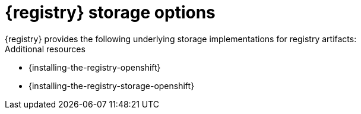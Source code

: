 // Metadata created by nebel

[id="registry-storage"]
= {registry} storage options
{registry} provides the following underlying storage implementations for registry artifacts: 

ifdef::apicurio-registry[]

* In-memory 
* Java Persistence API 
* Apache Kafka 
* Apache Kafka Streams
* Embedded Infinispan cache

NOTE: The in-memory storage option is suitable for a development environment only. All data is lost when restarting {registry} with this storage. The Kafka Streams storage option is recommended for production environments.

endif::[]

ifdef::rh-service-registry[]

.{registry} storage options
[%header,cols=2*] 
|===
|Storage option
|Release
|Kafka Streams-based storage in AMQ Streams 1.5 
|General Availability
|Cache-based storage in embedded Infinispan 10
|Technical Preview only 
|Java Persistence API-based storage in PostgreSQL 12 database
|Technical Preview only 
|===

endif::[]

ifdef::rh-service-registry[]
[IMPORTANT]
====
{registry} storage in Infinispan or PostgreSQL is a Technology Preview feature only. Technology Preview features are not supported with Red Hat production service level agreements (SLAs) and might not be functionally complete. Red Hat does not recommend using them in production. 

These features provide early access to upcoming product features, enabling customers to test functionality and provide feedback during the development process. For more information about the support scope of Red Hat Technology Preview features, see https://access.redhat.com/support/offerings/techpreview.
====
endif::[]

.Additional resources
ifdef::apicurio-registry[]
* {installing-the-registry-docker}
endif::[]
* {installing-the-registry-openshift}
* {installing-the-registry-storage-openshift}
